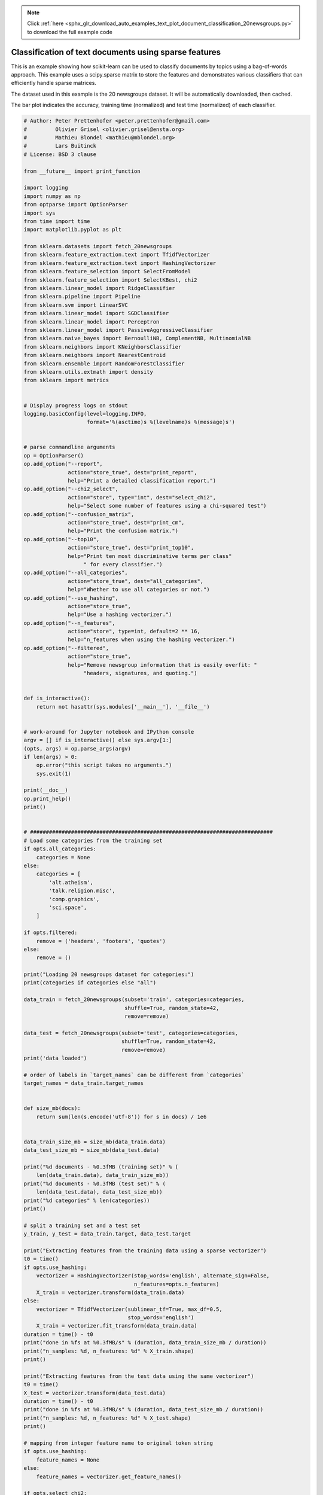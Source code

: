 .. note::
    :class: sphx-glr-download-link-note

    Click :ref:`here <sphx_glr_download_auto_examples_text_plot_document_classification_20newsgroups.py>` to download the full example code
.. rst-class:: sphx-glr-example-title

.. _sphx_glr_auto_examples_text_plot_document_classification_20newsgroups.py:


======================================================
Classification of text documents using sparse features
======================================================

This is an example showing how scikit-learn can be used to classify documents
by topics using a bag-of-words approach. This example uses a scipy.sparse
matrix to store the features and demonstrates various classifiers that can
efficiently handle sparse matrices.

The dataset used in this example is the 20 newsgroups dataset. It will be
automatically downloaded, then cached.

The bar plot indicates the accuracy, training time (normalized) and test time
(normalized) of each classifier.




.. code-block:: python


    # Author: Peter Prettenhofer <peter.prettenhofer@gmail.com>
    #         Olivier Grisel <olivier.grisel@ensta.org>
    #         Mathieu Blondel <mathieu@mblondel.org>
    #         Lars Buitinck
    # License: BSD 3 clause

    from __future__ import print_function

    import logging
    import numpy as np
    from optparse import OptionParser
    import sys
    from time import time
    import matplotlib.pyplot as plt

    from sklearn.datasets import fetch_20newsgroups
    from sklearn.feature_extraction.text import TfidfVectorizer
    from sklearn.feature_extraction.text import HashingVectorizer
    from sklearn.feature_selection import SelectFromModel
    from sklearn.feature_selection import SelectKBest, chi2
    from sklearn.linear_model import RidgeClassifier
    from sklearn.pipeline import Pipeline
    from sklearn.svm import LinearSVC
    from sklearn.linear_model import SGDClassifier
    from sklearn.linear_model import Perceptron
    from sklearn.linear_model import PassiveAggressiveClassifier
    from sklearn.naive_bayes import BernoulliNB, ComplementNB, MultinomialNB
    from sklearn.neighbors import KNeighborsClassifier
    from sklearn.neighbors import NearestCentroid
    from sklearn.ensemble import RandomForestClassifier
    from sklearn.utils.extmath import density
    from sklearn import metrics


    # Display progress logs on stdout
    logging.basicConfig(level=logging.INFO,
                        format='%(asctime)s %(levelname)s %(message)s')


    # parse commandline arguments
    op = OptionParser()
    op.add_option("--report",
                  action="store_true", dest="print_report",
                  help="Print a detailed classification report.")
    op.add_option("--chi2_select",
                  action="store", type="int", dest="select_chi2",
                  help="Select some number of features using a chi-squared test")
    op.add_option("--confusion_matrix",
                  action="store_true", dest="print_cm",
                  help="Print the confusion matrix.")
    op.add_option("--top10",
                  action="store_true", dest="print_top10",
                  help="Print ten most discriminative terms per class"
                       " for every classifier.")
    op.add_option("--all_categories",
                  action="store_true", dest="all_categories",
                  help="Whether to use all categories or not.")
    op.add_option("--use_hashing",
                  action="store_true",
                  help="Use a hashing vectorizer.")
    op.add_option("--n_features",
                  action="store", type=int, default=2 ** 16,
                  help="n_features when using the hashing vectorizer.")
    op.add_option("--filtered",
                  action="store_true",
                  help="Remove newsgroup information that is easily overfit: "
                       "headers, signatures, and quoting.")


    def is_interactive():
        return not hasattr(sys.modules['__main__'], '__file__')


    # work-around for Jupyter notebook and IPython console
    argv = [] if is_interactive() else sys.argv[1:]
    (opts, args) = op.parse_args(argv)
    if len(args) > 0:
        op.error("this script takes no arguments.")
        sys.exit(1)

    print(__doc__)
    op.print_help()
    print()


    # #############################################################################
    # Load some categories from the training set
    if opts.all_categories:
        categories = None
    else:
        categories = [
            'alt.atheism',
            'talk.religion.misc',
            'comp.graphics',
            'sci.space',
        ]

    if opts.filtered:
        remove = ('headers', 'footers', 'quotes')
    else:
        remove = ()

    print("Loading 20 newsgroups dataset for categories:")
    print(categories if categories else "all")

    data_train = fetch_20newsgroups(subset='train', categories=categories,
                                    shuffle=True, random_state=42,
                                    remove=remove)

    data_test = fetch_20newsgroups(subset='test', categories=categories,
                                   shuffle=True, random_state=42,
                                   remove=remove)
    print('data loaded')

    # order of labels in `target_names` can be different from `categories`
    target_names = data_train.target_names


    def size_mb(docs):
        return sum(len(s.encode('utf-8')) for s in docs) / 1e6


    data_train_size_mb = size_mb(data_train.data)
    data_test_size_mb = size_mb(data_test.data)

    print("%d documents - %0.3fMB (training set)" % (
        len(data_train.data), data_train_size_mb))
    print("%d documents - %0.3fMB (test set)" % (
        len(data_test.data), data_test_size_mb))
    print("%d categories" % len(categories))
    print()

    # split a training set and a test set
    y_train, y_test = data_train.target, data_test.target

    print("Extracting features from the training data using a sparse vectorizer")
    t0 = time()
    if opts.use_hashing:
        vectorizer = HashingVectorizer(stop_words='english', alternate_sign=False,
                                       n_features=opts.n_features)
        X_train = vectorizer.transform(data_train.data)
    else:
        vectorizer = TfidfVectorizer(sublinear_tf=True, max_df=0.5,
                                     stop_words='english')
        X_train = vectorizer.fit_transform(data_train.data)
    duration = time() - t0
    print("done in %fs at %0.3fMB/s" % (duration, data_train_size_mb / duration))
    print("n_samples: %d, n_features: %d" % X_train.shape)
    print()

    print("Extracting features from the test data using the same vectorizer")
    t0 = time()
    X_test = vectorizer.transform(data_test.data)
    duration = time() - t0
    print("done in %fs at %0.3fMB/s" % (duration, data_test_size_mb / duration))
    print("n_samples: %d, n_features: %d" % X_test.shape)
    print()

    # mapping from integer feature name to original token string
    if opts.use_hashing:
        feature_names = None
    else:
        feature_names = vectorizer.get_feature_names()

    if opts.select_chi2:
        print("Extracting %d best features by a chi-squared test" %
              opts.select_chi2)
        t0 = time()
        ch2 = SelectKBest(chi2, k=opts.select_chi2)
        X_train = ch2.fit_transform(X_train, y_train)
        X_test = ch2.transform(X_test)
        if feature_names:
            # keep selected feature names
            feature_names = [feature_names[i] for i
                             in ch2.get_support(indices=True)]
        print("done in %fs" % (time() - t0))
        print()

    if feature_names:
        feature_names = np.asarray(feature_names)


    def trim(s):
        """Trim string to fit on terminal (assuming 80-column display)"""
        return s if len(s) <= 80 else s[:77] + "..."


    # #############################################################################
    # Benchmark classifiers
    def benchmark(clf):
        print('_' * 80)
        print("Training: ")
        print(clf)
        t0 = time()
        clf.fit(X_train, y_train)
        train_time = time() - t0
        print("train time: %0.3fs" % train_time)

        t0 = time()
        pred = clf.predict(X_test)
        test_time = time() - t0
        print("test time:  %0.3fs" % test_time)

        score = metrics.accuracy_score(y_test, pred)
        print("accuracy:   %0.3f" % score)

        if hasattr(clf, 'coef_'):
            print("dimensionality: %d" % clf.coef_.shape[1])
            print("density: %f" % density(clf.coef_))

            if opts.print_top10 and feature_names is not None:
                print("top 10 keywords per class:")
                for i, label in enumerate(target_names):
                    top10 = np.argsort(clf.coef_[i])[-10:]
                    print(trim("%s: %s" % (label, " ".join(feature_names[top10]))))
            print()

        if opts.print_report:
            print("classification report:")
            print(metrics.classification_report(y_test, pred,
                                                target_names=target_names))

        if opts.print_cm:
            print("confusion matrix:")
            print(metrics.confusion_matrix(y_test, pred))

        print()
        clf_descr = str(clf).split('(')[0]
        return clf_descr, score, train_time, test_time


    results = []
    for clf, name in (
            (RidgeClassifier(tol=1e-2, solver="lsqr"), "Ridge Classifier"),
            (Perceptron(n_iter=50, tol=1e-3), "Perceptron"),
            (PassiveAggressiveClassifier(n_iter=50, tol=1e-3),
             "Passive-Aggressive"),
            (KNeighborsClassifier(n_neighbors=10), "kNN"),
            (RandomForestClassifier(n_estimators=100), "Random forest")):
        print('=' * 80)
        print(name)
        results.append(benchmark(clf))

    for penalty in ["l2", "l1"]:
        print('=' * 80)
        print("%s penalty" % penalty.upper())
        # Train Liblinear model
        results.append(benchmark(LinearSVC(penalty=penalty, dual=False,
                                           tol=1e-3)))

        # Train SGD model
        results.append(benchmark(SGDClassifier(alpha=.0001, n_iter=50,
                                               penalty=penalty,
                                               max_iter=5)))

    # Train SGD with Elastic Net penalty
    print('=' * 80)
    print("Elastic-Net penalty")
    results.append(benchmark(SGDClassifier(alpha=.0001, n_iter=50,
                                           penalty="elasticnet",
                                           max_iter=5)))

    # Train NearestCentroid without threshold
    print('=' * 80)
    print("NearestCentroid (aka Rocchio classifier)")
    results.append(benchmark(NearestCentroid()))

    # Train sparse Naive Bayes classifiers
    print('=' * 80)
    print("Naive Bayes")
    results.append(benchmark(MultinomialNB(alpha=.01)))
    results.append(benchmark(BernoulliNB(alpha=.01)))
    results.append(benchmark(ComplementNB(alpha=.1)))

    print('=' * 80)
    print("LinearSVC with L1-based feature selection")
    # The smaller C, the stronger the regularization.
    # The more regularization, the more sparsity.
    results.append(benchmark(Pipeline([
      ('feature_selection', SelectFromModel(LinearSVC(penalty="l1", dual=False,
                                                      tol=1e-3))),
      ('classification', LinearSVC(penalty="l2"))])))

    # make some plots

    indices = np.arange(len(results))

    results = [[x[i] for x in results] for i in range(4)]

    clf_names, score, training_time, test_time = results
    training_time = np.array(training_time) / np.max(training_time)
    test_time = np.array(test_time) / np.max(test_time)

    plt.figure(figsize=(12, 8))
    plt.title("Score")
    plt.barh(indices, score, .2, label="score", color='navy')
    plt.barh(indices + .3, training_time, .2, label="training time",
             color='c')
    plt.barh(indices + .6, test_time, .2, label="test time", color='darkorange')
    plt.yticks(())
    plt.legend(loc='best')
    plt.subplots_adjust(left=.25)
    plt.subplots_adjust(top=.95)
    plt.subplots_adjust(bottom=.05)

    for i, c in zip(indices, clf_names):
        plt.text(-.3, i, c)

    plt.show()

**Total running time of the script:** ( 0 minutes  0.000 seconds)


.. _sphx_glr_download_auto_examples_text_plot_document_classification_20newsgroups.py:


.. only :: html

 .. container:: sphx-glr-footer
    :class: sphx-glr-footer-example



  .. container:: sphx-glr-download

     :download:`Download Python source code: plot_document_classification_20newsgroups.py <plot_document_classification_20newsgroups.py>`



  .. container:: sphx-glr-download

     :download:`Download Jupyter notebook: plot_document_classification_20newsgroups.ipynb <plot_document_classification_20newsgroups.ipynb>`


.. only:: html

 .. rst-class:: sphx-glr-signature

    `Gallery generated by Sphinx-Gallery <https://sphinx-gallery.readthedocs.io>`_
